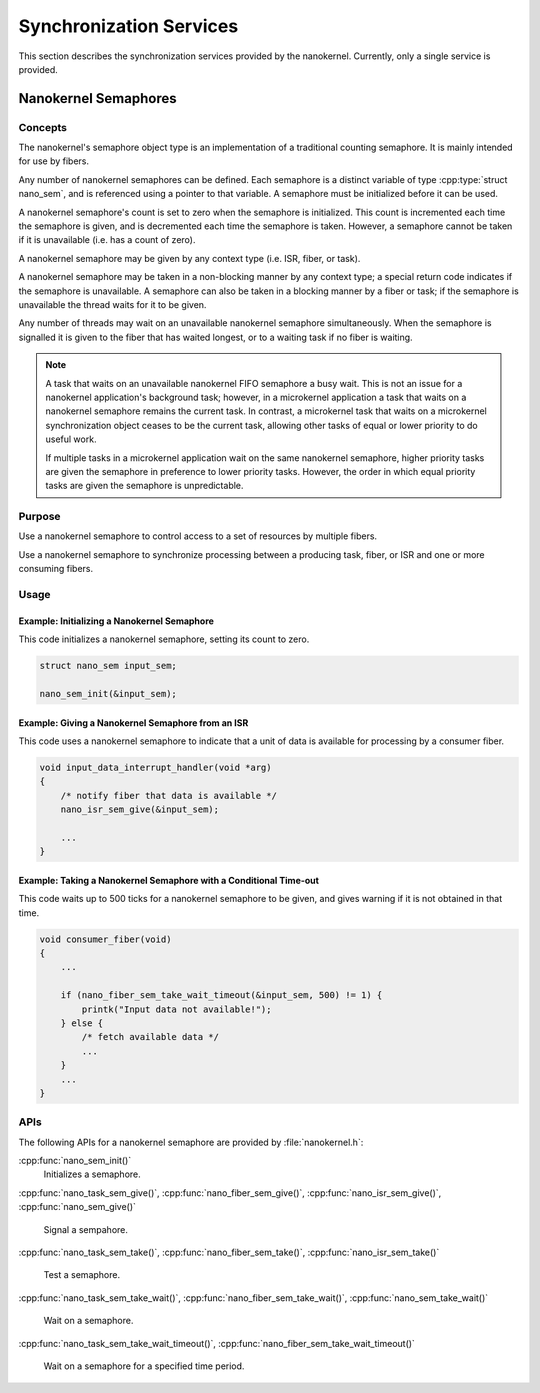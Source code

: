 .. _nanokernel_synchronization:

Synchronization Services
########################

This section describes the synchronization services provided by the nanokernel.
Currently, only a single service is provided.

.. _nanokernel_semaphores:

Nanokernel Semaphores
*********************

Concepts
========

The nanokernel's semaphore object type is an implementation of a traditional
counting semaphore. It is mainly intended for use by fibers.

Any number of nanokernel semaphores can be defined. Each semaphore is a
distinct variable of type :cpp:type:`struct nano_sem`, and is referenced
using a pointer to that variable. A semaphore must be initialized before
it can be used.

A nanokernel semaphore's count is set to zero when the semaphore is initialized.
This count is incremented each time the semaphore is given, and is decremented
each time the semaphore is taken. However, a semaphore cannot be taken if it is
unavailable (i.e. has a count of zero).

A nanokernel semaphore may be given by any context type (i.e. ISR, fiber,
or task).

A nanokernel semaphore may be taken in a non-blocking manner by any
context type; a special return code indicates if the semaphore is unavailable.
A semaphore can also be taken in a blocking manner by a fiber or task;
if the semaphore is unavailable the thread waits for it to be given.

Any number of threads may wait on an unavailable nanokernel semaphore
simultaneously. When the semaphore is signalled it is given to the fiber
that has waited longest, or to a waiting task if no fiber is waiting.

.. note::
   A task that waits on an unavailable nanokernel FIFO semaphore a busy wait.
   This is not an issue for a nanokernel application's background task;
   however, in a microkernel application a task that waits on a nanokernel
   semaphore remains the current task. In contrast, a microkernel task that
   waits on a microkernel synchronization object ceases to be the current task,
   allowing other tasks of equal or lower priority to do useful work.

   If multiple tasks in a microkernel application wait on the same nanokernel
   semaphore, higher priority tasks are given the semaphore in preference to
   lower priority tasks. However, the order in which equal priority tasks
   are given the semaphore is unpredictable.

Purpose
=======

Use a nanokernel semaphore to control access to a set of resources by multiple
fibers.

Use a nanokernel semaphore to synchronize processing between a producing task,
fiber, or ISR and one or more consuming fibers.

Usage
=====

Example: Initializing a Nanokernel Semaphore
--------------------------------------------

This code initializes a nanokernel semaphore, setting its count to zero.

.. code-block:: c

   struct nano_sem input_sem;

   nano_sem_init(&input_sem);

Example: Giving a Nanokernel Semaphore from an ISR
--------------------------------------------------

This code uses a nanokernel semaphore to indicate that a unit of data
is available for processing by a consumer fiber.

.. code-block:: c

   void input_data_interrupt_handler(void *arg)
   {
       /* notify fiber that data is available */
       nano_isr_sem_give(&input_sem);

       ...
   }

Example: Taking a Nanokernel Semaphore with a Conditional Time-out
------------------------------------------------------------------

This code waits up to 500 ticks for a nanokernel semaphore to be given,
and gives warning if it is not obtained in that time.

.. code-block:: c

   void consumer_fiber(void)
   {
       ...

       if (nano_fiber_sem_take_wait_timeout(&input_sem, 500) != 1) {
           printk("Input data not available!");
       } else {
           /* fetch available data */
           ...
       }
       ...
   }

APIs
====

The following APIs for a nanokernel semaphore are provided
by :file:`nanokernel.h`:

:cpp:func:`nano_sem_init()`
   Initializes a semaphore.

:cpp:func:`nano_task_sem_give()`, :cpp:func:`nano_fiber_sem_give()`,
:cpp:func:`nano_isr_sem_give()`, :cpp:func:`nano_sem_give()`
   Signal a sempahore.

:cpp:func:`nano_task_sem_take()`, :cpp:func:`nano_fiber_sem_take()`,
:cpp:func:`nano_isr_sem_take()`
   Test a semaphore.

:cpp:func:`nano_task_sem_take_wait()`,
:cpp:func:`nano_fiber_sem_take_wait()`,
:cpp:func:`nano_sem_take_wait()`
   Wait on a semaphore.

:cpp:func:`nano_task_sem_take_wait_timeout()`,
:cpp:func:`nano_fiber_sem_take_wait_timeout()`
   Wait on a semaphore for a specified time period.
